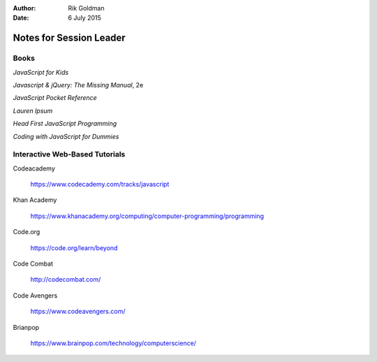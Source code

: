 :author: Rik Goldman

:date: 6 July 2015

========================
Notes for Session Leader
========================

Books
==========

*JavaScript for Kids*

*Javascript & jQuery: The Missing Manual*, 2e

*JavaScript Pocket Reference*

*Lauren Ipsum*

*Head First JavaScript Programming*

*Coding with JavaScript for Dummies*


Interactive Web-Based Tutorials
================================

Codeacademy

  https://www.codecademy.com/tracks/javascript

Khan Academy

  https://www.khanacademy.org/computing/computer-programming/programming

Code.org

  https://code.org/learn/beyond

Code Combat

  http://codecombat.com/

Code Avengers

  https://www.codeavengers.com/

Brianpop

  https://www.brainpop.com/technology/computerscience/

  .. image:: _static/brainpop.png
    :align: center
    :width: 75%
